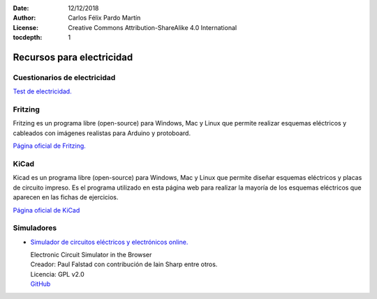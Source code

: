 ﻿:Date: 12/12/2018
:Author: Carlos Félix Pardo Martín
:License: Creative Commons Attribution-ShareAlike 4.0 International
:tocdepth: 1

.. _electric-recursos:

Recursos para electricidad
==========================

Cuestionarios de electricidad
-----------------------------

`Test de electricidad.
<../test/index.html#electricidad>`__


Fritzing
--------
Fritzing es un programa libre (open-source) para Windows, Mac y Linux
que permite realizar esquemas eléctricos y cableados con imágenes
realistas para Arduino y protoboard.

`Página oficial de Fritzing. <https://fritzing.org/home/>`__


KiCad
-----
Kicad es un programa libre (open-source) para Windows, Mac y Linux
que permite diseñar esquemas eléctricos y placas de circuito impreso.
Es el programa utilizado en esta página web para realizar la mayoría
de los esquemas eléctricos que aparecen en las fichas de ejercicios.

`Página oficial de KiCad <https://www.kicad.org/>`__


Simuladores
-----------

* `Simulador de circuitos eléctricos y electrónicos online.
  <../circuits/>`__

  | Electronic Circuit Simulator in the Browser
  | Creador: Paul Falstad con contribución de Iain Sharp entre otros.
  | Licencia: GPL v2.0
  | `GitHub <https://github.com/picuino/circuits>`__

